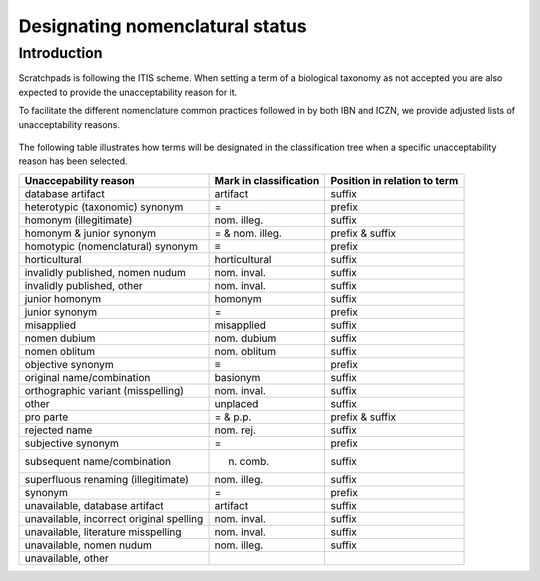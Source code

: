Designating nomenclatural status
================================

Introduction
------------

Scratchpads is following the ITIS scheme. When setting a term of a
biological taxonomy as not accepted you are also expected to provide the
unacceptability reason for it.

To facilitate the different nomenclature common practices followed in by
both IBN and ICZN, we provide adjusted lists of unacceptability reasons.

.. figure:: /_static/Unacceptability_reasons.png

The following table illustrates how terms will be designated in the
classification tree when a specific unacceptability reason has been
selected.

======================================== ====================== ============================
Unaccepability reason                    Mark in classification Position in relation to term
======================================== ====================== ============================
database artifact                        artifact               suffix
heterotypic (taxonomic) synonym          =                      prefix
homonym (illegitimate)                   nom. illeg.            suffix
homonym & junior synonym                 = & nom. illeg.        prefix & suffix
homotypic (nomenclatural) synonym        ≡                      prefix
horticultural                            horticultural          suffix
invalidly published, nomen nudum         nom. inval.            suffix
invalidly published, other               nom. inval.            suffix
junior homonym                           homonym                suffix
junior synonym                           =                      prefix
misapplied                               misapplied             suffix
nomen dubium                             nom. dubium            suffix
nomen oblitum                            nom. oblitum           suffix
objective synonym                        ≡                      prefix
original name/combination                basionym               suffix
orthographic variant (misspelling)       nom. inval.            suffix
other                                    unplaced               suffix
pro parte                                = & p.p.               prefix & suffix
rejected name                            nom. rej.              suffix
subjective synonym                       =                      prefix
subsequent name/combination              n. comb.               suffix
superfluous renaming (illegitimate)      nom. illeg.            suffix
synonym                                  =                      prefix
unavailable, database artifact           artifact               suffix
unavailable, incorrect original spelling nom. inval.            suffix
unavailable, literature misspelling      nom. inval.            suffix
unavailable, nomen nudum                 nom. illeg.            suffix
unavailable, other                                             
======================================== ====================== ============================
